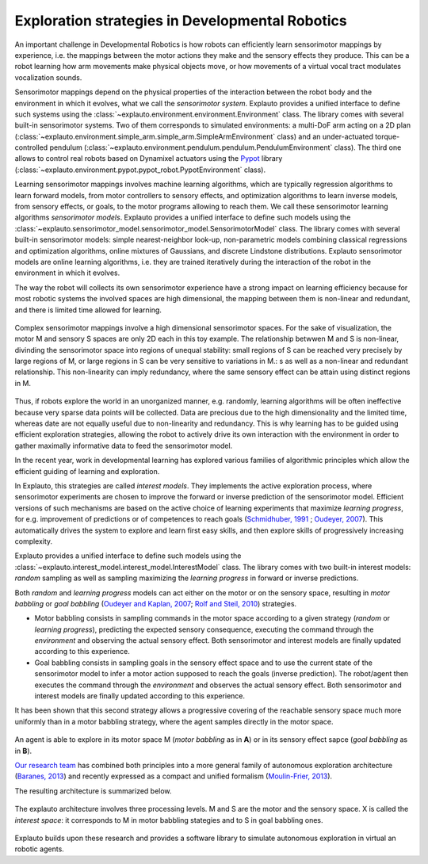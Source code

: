 Exploration strategies in Developmental Robotics
================================================

An important challenge in Developmental Robotics is how robots can efficiently learn sensorimotor mappings by experience, i.e. the mappings between the motor actions they make and the sensory effects they produce. This can be a robot learning how arm movements make physical objects move, or how movements of a virtual vocal tract modulates vocalization sounds.

Sensorimotor mappings depend on the physical properties of the interaction between the robot body and the environment in which it evolves, what we call the *sensorimotor system*. Explauto provides a unified interface to define such systems using the :class:`~explauto.environment.environment.Environment` class. The library comes with several built-in sensorimotor systems. Two of them corresponds to simulated environments: a multi-DoF arm acting on a 2D plan (:class:`~explauto.environment.simple_arm.simple_arm.SimpleArmEnvironment` class) and an under-actuated torque-controlled pendulum (:class:`~explauto.environment.pendulum.pendulum.PendulumEnvironment` class). The third one allows to control real robots based on Dynamixel actuators using the `Pypot`_ library (:class:`~explauto.environment.pypot.pypot_robot.PypotEnvironment` class).

Learning sensorimotor mappings involves machine learning algorithms, which are typically regression algorithms to learn forward models, from motor controllers to sensory effects, and optimization algorithms to learn inverse models, from sensory effects, or goals, to the motor programs allowing to reach them. We call these sensorimotor learning algorithms *sensorimotor models*. Explauto provides a unified interface to define such models using the :class:`~explauto.sensorimotor_model.sensorimotor_model.SensorimotorModel` class. The library comes with several built-in sensorimotor models: simple nearest-neighbor look-up, non-parametric models combining classical regressions and optimization algorithms, online mixtures of Gaussians, and discrete Lindstone distributions. Explauto sensorimotor models are online learning algorithms, i.e. they are trained iteratively during the interaction of the robot in the environment in which it evolves.

The way the robot will collects its own sensorimotor experience have a strong impact on learning efficiency because for most robotic systems the involved spaces are high dimensional, the mapping between them is non-linear and redundant, and there is limited time allowed for learning.

.. figure:: explStratIllustr2D.png
    :width: 40%
    :align: center
    :alt: alternate text
    :figclass: align-center

    Complex sensorimotor mappings involve a high dimensional sensorimotor spaces. For the sake of visualization, the motor M and sensory S spaces are only 2D each in this toy example. The relationship betwwen M and S is non-linear, divinding the sensorimotor space into regions of unequal stability: small regions of S can be reached very precisely by large regions of M, or large regions in S can be very sensitive to variations in M.: s  as well as a non-linear and redundant relationship. This non-linearity can imply redundancy, where the same sensory effect can be attain using distinct regions in M.

Thus, if robots explore the world in an unorganized manner, e.g. randomly, learning algorithms will be often ineffective because very sparse data points will be collected. Data are precious due to the high dimensionality and the limited time, whereas date are not equally useful due to non-linearity and redundancy.
This is why learning has to be guided using efficient exploration strategies, allowing the robot to actively drive its own interaction with the environment in order to gather maximally informative data to feed the sensorimotor model.

In the recent year, work in developmental learning has explored various families of algorithmic principles which allow the efficient guiding of learning and exploration.

In Explauto, this strategies are called *interest models*. They implements the active exploration process,  where sensorimotor experiments are chosen to improve the forward or inverse prediction of the sensorimotor model. Efficient versions of such mechanisms are based on the active choice of learning experiments that maximize *learning progress*, for e.g. improvement of predictions or of competences to reach goals (`Schmidhuber, 1991`_ ; `Oudeyer, 2007`_). This automatically drives the system to explore and learn first easy skills, and then explore skills of progressively increasing complexity.

Explauto provides a unified interface to define such models using the :class:`~explauto.interest_model.interest_model.InterestModel` class. The library comes with two built-in interest models: *random* sampling as well as sampling maximizing the *learning progress* in forward or inverse predictions.

Both *random* and *learning progress* models can act either on the motor or on the sensory space, resulting in *motor babbling* or *goal babbling* (`Oudeyer and Kaplan, 2007`_; `Rolf and Steil, 2010`_) strategies.

* Motor babbling consists in sampling commands in the motor space according to a given strategy (*random* or *learning progress*), predicting the expected sensory consequence, executing the command through the *environment* and observing the actual sensory effect. Both sensorimotor and interest models are finally updated according to this experience.
* Goal babbling consists in sampling goals in the sensory effect space and to use the current state of the sensorimotor model to infer a motor action supposed to reach the goals (inverse prediction). The robot/agent then executes the command through the *environment* and observes the actual sensory effect. Both sensorimotor and interest models are finally updated according to this experience.

It has been shown that this second strategy allows a progressive covering of the reachable sensory space much more uniformly than in a motor babbling strategy, where the agent samples directly in the motor space.


.. bla bla :math:`a^2+b^2=c^2`

..
.. figure:: motor_goal_babbling.png
    :width: 50%
    :align: center
    :alt: alternate text
    :figclass: align-center

An agent is able to explore in its motor space M (*motor babbling* as in **A**) or in its sensory effect sapce (*goal babbling* as in **B**).

.. The second principle is that of active learning and intrinsic motivation, where sensorimotor experiments are chosen to gather maximal information gain. Efficient versions of such mechanisms are based on the active choice of learning experiments that maximize learning *progress*, for e.g. improvement of predictions or of competences to reach goals (`Schmidhuber, 1991`_ ; `Oudeyer, 2007`_). This automatically drives the system to explore and learn first easy skills, and then explore skills of progressively increasing complexity.

`Our research team <https://flowers.inria.fr/>`_ has combined both principles into a more general family of autonomous exploration architecture (`Baranes, 2013`_) and recently expressed as a compact and unified formalism (`Moulin-Frier, 2013`_).

The resulting architecture is summarized below.

.. figure:: architecture.png
    :width: 25%
    :align: center
    :alt: alternate text
    :figclass: align-center

    The explauto architecture involves three processing levels. M and S are the motor and the sensory space. X is called the *interest space*: it corresponds to M in motor babbling stategies and to S in goal babbling ones.


Explauto builds upon these research and provides a software library to simulate autonomous exploration in virtual an robotic agents.

.. _Rolf and Steil, 2010: http://cor-lab.org/system/files/RolfSteilGienger-TAMD2010-GoalBabbling.pdf
.. _Oudeyer and Kaplan, 2007: http://www.pyoudeyer.com/oudeyer-kaplan-neurorobotics.pdf
.. _Schmidhuber, 1991: http://web.media.mit.edu/~alockerd/reading/Schmidhuber-curiositysab-1.pdf
.. _Oudeyer, 2007: http://www.pyoudeyer.com/ims.pdf
.. _Baranes, 2013: http://www.pyoudeyer.com/ActiveGoalExploration-RAS-2013.pdf
.. _Moulin-Frier, 2013: http://hal.inria.fr/hal-00860641

.. _Pypot: http://www.poppy-project.org/pypot-library
